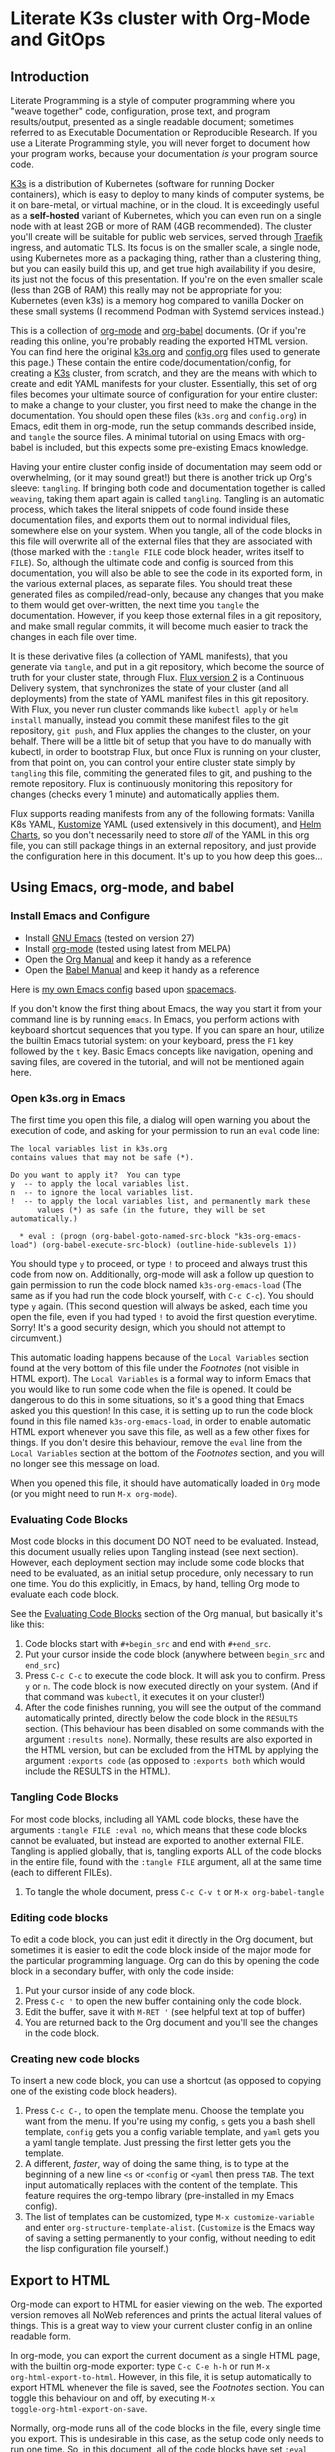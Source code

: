 * Literate K3s cluster with Org-Mode and GitOps
** Introduction
Literate Programming is a style of computer programming where you "weave
together" code, configuration, prose text, and program results/output, presented
as a single readable document; sometimes referred to as Executable Documentation
or Reproducible Research. If you use a Literate Programming style, you will
never forget to document how your program works, because your documentation /is/
your program source code.

[[https://k3s.io/][K3s]] is a distribution of Kubernetes (software for running Docker containers),
which is easy to deploy to many kinds of computer systems, be it on bare-metal,
or virtual machine, or in the cloud. It is exceedingly useful as a *self-hosted*
variant of Kubernetes, which you can even run on a single node with at least 2GB
or more of RAM (4GB recommended). The cluster you'll create will be suitable for
public web services, served through [[https://doc.traefik.io/traefik/][Traefik]] ingress, and automatic TLS. Its
focus is on the smaller scale, a single node, using Kubernetes more as a
packaging thing, rather than a clustering thing, but you can easily build this
up, and get true high availability if you desire, its just not the focus of this
presentation. If you're on the even smaller scale (less than 2GB of RAM) this
really may not be appropriate for you: Kubernetes (even k3s) is a memory hog
compared to vanilla Docker on these small systems (I recommend Podman with
Systemd services instead.)

This is a collection of [[https://orgmode.org][org-mode]] and [[https://orgmode.org/worg/org-contrib/babel/][org-babel]] documents. (Or if you're reading
this online, you're probably reading the exported HTML version. You can find
here the original [[attachment:k3s.org][k3s.org]] and [[attachment:config.org][config.org]] files used to generate this page.)
These contain the entire code/documentation/config, for creating a [[https://k3s.io/][K3s]] cluster,
from scratch, and they are the means with which to create and edit YAML
manifests for your cluster. Essentially, this set of org files becomes your
ultimate source of configuration for your entire cluster: to make a change to
your cluster, you first need to make the change in the documentation. You should
open these files (=k3s.org= and =config.org=) in Emacs, edit them in org-mode,
run the setup commands described inside, and =tangle= the source files. A
minimal tutorial on using Emacs with org-babel is included, but this expects
some pre-existing Emacs knowledge.

Having your entire cluster config inside of documentation may seem odd or
overwhelming, (or it may sound great!) but there is another trick up Org's
sleeve: =tangling=. If bringing both code and documentation together is called
=weaving=, taking them apart again is called =tangling=. Tangling is an
automatic process, which takes the literal snippets of code found inside these
documentation files, and exports them out to normal individual files, somewhere
else on your system. When you tangle, all of the code blocks in this file will
overwrite all of the external files that they are associated with (those marked
with the =:tangle FILE= code block header, writes itself to =FILE=). So,
although the ultimate code and config is sourced from this documentation, you
will also be able to see the code in its exported form, in the various external
places, as separate files. You should treat these generated files as
compiled/read-only, because any changes that you make to them would get
over-written, the next time you =tangle= the documentation. However, if you keep
those external files in a git repository, and make small regular commits, it
will become much easier to track the changes in each file over time.

It is these derivative files (a collection of YAML manifests), that you generate
via =tangle=, and put in a git repository, which become the source of truth for
your cluster state, through Flux. [[https://github.com/fluxcd/flux2][Flux version 2]] is a Continuous Delivery
system, that synchronizes the state of your cluster (and all deployments) from
the state of YAML manifest files in this git repository. With Flux, you never
run cluster commands like =kubectl apply= or =helm install= manually, instead
you commit these manifest files to the git repository, =git push=, and Flux
applies the changes to the cluster, on your behalf. There will be a little bit
of setup that you have to do manually with kubectl, in order to bootstrap Flux,
but once Flux is running on your cluster, from that point on, you can control
your entire cluster state simply by =tangling= this file, commiting the
generated files to git, and pushing to the remote repository. Flux is
continuously monitoring this repository for changes (checks every 1 minute) and
automatically applies them.

Flux supports reading manifests from any of the following formats: Vanilla K8s
YAML, [[https://kubectl.docs.kubernetes.io/guides/introduction/kustomize/][Kustomize]] YAML (used extensively in this document), and [[https://helm.sh/docs/topics/charts/][Helm Charts]], so
you don't necessarily need to store /all/ of the YAML in this org file, you can
still package things in an external repository, and just provide the
configuration here in this document. It's up to you how deep this goes...

** Using Emacs, org-mode, and babel
*** Install Emacs and Configure
  * Install [[https://www.gnu.org/software/emacs/][GNU Emacs]] (tested on version 27)
  * Install [[https://orgmode.org/][org-mode]] (tested using latest from MELPA)
  * Open the [[https://orgmode.org/manual/][Org Manual]] and keep it handy as a reference
  * Open the [[https://orgmode.org/worg/org-contrib/babel/intro.html][Babel Manual]] and keep it handy as a reference

 Here is [[https://github.com/enigmacurry/emacs][my own Emacs config]] based upon [[https://www.spacemacs.org/][spacemacs]]. 

If you don't know the first thing about Emacs, the way you start it from your
command line is by running =emacs=. In Emacs, you perform actions with keyboard
shortcut sequences that you type. If you can spare an hour, utilize the builtin
Emacs tutorial system: on your keyboard, press the =F1= key followed by the =t=
key. Basic Emacs concepts like navigation, opening and saving files, are covered
in the tutorial, and will not be mentioned again here.

*** Open k3s.org in Emacs
 The first time you open this file, a dialog will open warning you about the
 execution of code, and asking for your permission to run an =eval= code line:

#+begin_example
The local variables list in k3s.org
contains values that may not be safe (*).

Do you want to apply it?  You can type
y  -- to apply the local variables list.
n  -- to ignore the local variables list.
!  -- to apply the local variables list, and permanently mark these
      values (*) as safe (in the future, they will be set automatically.)

  * eval : (progn (org-babel-goto-named-src-block "k3s-org-emacs-load") (org-babel-execute-src-block) (outline-hide-sublevels 1))
#+end_example

 You should type =y= to proceed, or type =!= to proceed and always trust this
 code from now on. Additionally, org-mode will ask a follow up question to gain
 permission to run the code block named =k3s-org-emacs-load= (The same as if you
 had run the code block yourself, with =C-c C-c=). You should type =y= again.
 (This second question will always be asked, each time you open the file, even
 if you had typed =!= to avoid the first question everytime. Sorry! It's a good
 security design, which you should not attempt to circumvent.)

 This automatic loading happens because of the =Local Variables= section found
 at the very bottom of this file under the [[Footnotes][Footnotes]] (not visible in HTML
 export). The =Local Variables= is a formal way to inform Emacs that you would
 like to run some code when the file is opened. It could be dangerous to do this
 in some situations, so it's a good thing that Emacs asked you this question! In
 this case, it is setting up to run the code block found in this file named
 =k3s-org-emacs-load=, in order to enable automatic HTML export whenever you
 save this file, as well as a few other fixes for things. If you don't desire
 this behaviour, remove the =eval= line from the =Local Variables= section at
 the bottom of the [[Footnotes][Footnotes]] section, and you will no longer see this message on
 load.

 When you opened this file, it should have automatically loaded in =Org= mode
 (or you might need to run =M-x org-mode=). 

*** Evaluating Code Blocks
 Most code blocks in this document DO NOT need to be evaluated. Instead, this
 document usually relies upon Tangling instead (see next section). However, each
 deployment section may include some code blocks that need to be evaluated, as
 an initial setup procedure, only necessary to run one time. You do this
 explicitly, in Emacs, by hand, telling Org mode to evaluate each code block.

 See the [[https://orgmode.org/manual/Evaluating-Code-Blocks.html][Evaluating Code Blocks]] section of the Org manual, but basically it's
 like this:

[[https://ec-share.nyc3.digitaloceanspaces.com/emacs-org-mode-evaluate-code-block.gif]]

  1. Code blocks start with =#+begin_src= and end with =#+end_src=.
  2. Put your cursor inside the code block (anywhere between =begin_src= and
     =end_src=)
  3. Press =C-c C-c= to execute the code block. It will ask you to confirm.
     Press =y= or =n=. The code block is now executed directly on your system.
     (And if that command was =kubectl=, it executes it on your cluster!)
  4. After the code finishes running, you will see the output of the command
     automatically printed, directly below the code block in the =RESULTS=
     section. (This behaviour has been disabled on some commands with the
     argument =:results none=). Normally, these results are also exported in the
     HTML version, but can be excluded from the HTML by applying the argument
     =:exports code= (as opposed to =:exports both= which would include the
     RESULTS in the HTML).

*** Tangling Code Blocks
 For most code blocks, including all YAML code blocks, these have the arguments
 =:tangle FILE :eval no=, which means that these code blocks cannot be
 evaluated, but instead are exported to another external FILE. Tangling is
 applied globally, that is, tangling exports ALL of the code blocks in the
 entire file, found with the =:tangle FILE= argument, all at the same time (each
 to different FILEs).

  1. To tangle the whole document, press =C-c C-v t= or =M-x org-babel-tangle=
*** Editing code blocks
 To edit a code block, you can just edit it directly in the Org document, but
 sometimes it is easier to edit the code block inside of the major mode for the
 particular programming language. Org can do this by opening the code block in a
 secondary buffer, with only the code inside:

  1. Put your cursor inside of any code block.
  2. Press =C-c '= to open the new buffer containing only the code block.
  3. Edit the buffer, save it with =M-RET '= (see helpful text at top of buffer)
  4. You are returned back to the Org document and you'll see the changes in the
     code block.

*** Creating new code blocks
 To insert a new code block, you can use a shortcut (as opposed to copying one of
 the existing code block headers).

  1. Press =C-c C-,= to open the template menu. Choose the template you want
     from the menu. If you're using my config, =s= gets you a bash shell
     template, =config= gets you a config variable template, and =yaml= gets you
     a yaml tangle template. Just pressing the first letter gets you the
     template.
  2. A different, /faster/, way of doing the same thing, is to type at the
     beginning of a new line =<s= or =<config= or =<yaml= then press =TAB=. The
     text input automatically replaces with the content of the template. This
     feature requires the org-tempo library (pre-installed in my Emacs config).
  3. The list of templates can be customized, type =M-x customize-variable= and
     enter =org-structure-template-alist=. (=Customize= is the Emacs way of
     saving a setting permanently to your config, without needing to edit the
     lisp configuration file yourself.) 

** Export to HTML
Org-mode can export to HTML for easier viewing on the web. The exported version
removes all NoWeb references and prints the actual literal values of things.
This is a great way to view your current cluster config in an online readable
form.

In org-mode, you can export the current document as a single HTML page, with the
builtin org-mode exporter: type =C-c C-e h-h= or run =M-x
org-html-export-to-html=. However, in this file, it is setup automatically to
export HTML whenever the file is saved, see the [[Footnotes][Footnotes]] section. You can
toggle this behaviour on and off, by executing =M-x
toggle-org-html-export-on-save=.

Normally, org-mode runs all of the code blocks in the file, every single time
you export. This is undesirable in this case, as the setup code only needs to
run one time. So, in this document, all of the code blocks have set =:eval
never-export= which means that these code blocks are never evaluated (run) when
exporting. Indeed, when you export to HTML, you should not see any confirmation
dialog when exporting, as no code is being run at that time. In order to run a
code block, you must do so explicitly, with your cursor inside the block, and
then type =C-c C-c=.

If you would like to live reload the browser page, on save, you can use the
Python based [[https://pypi.org/project/livereload/][livereload server]]. First install it eg: =pip install livereload=,
then run =livereload -w3 -o0= in the same directory as the exported file, it
should open your web browser automatically to =http://127.0.0.1:35729/=. You
should now automatically see the changes reload on save. The argument =-w3=
waits three seconds before reloading the browser on save, which makes reloading
a bit more reliable.

** Getting Started

Clone [[https://github.com/EnigmaCurry/literate-k3s][this repository]] to your system:

#+begin_src shell :noweb yes :eval never-export :exports code
git clone https://github.com/EnigmaCurry/literate-k3s.git \
          ${HOME}/git/literate-k3s -o EnigmaCurry
#+end_src

(This sets the upstream remote name to =EnigmaCurry=. You'll use the default
=origin= remote later, for your own self-hosted gitea repository.)

Now open up =${HOME}/git/literate-k3s/config.org= inside of Emacs.

 * =config.org= is your config file that feeds configuration variables into
   k3s.org (this file).
 * You should review all of the code blocks in =config.org=, and edit those
   variables appropriately for your environment.

Now open up =${HOME}/git/literate-k3s/k3s.org= inside of Emacs.

 * Run Tangle - Press =C-c C-v t= or =M-x org-babel-tangle= to create all of the
   derivative files into the =src/= directory.
 * Run the code blocks in the [[Deploy Traefik][Deploy Traefik]] section.

Follow these general procedures going forward:

 1. For each new namespace, you create a new directory in =src/=.
 2. Run code blocks as directed in each section, usually only as one-time setup.
 3. Make new variables in =config.org= and reference them in other code blocks via
    [[https://orgmode.org/manual/Noweb-Reference-Syntax.html#Noweb-Reference-Syntax][NoWeb]] syntax, for example: =<<variable_name>>=.
 4. After changing any config, press =C-c C-v t=, to tangle the code blocks,
    which creates the YAML manifests, and other files. If an Org sub-tree
    heading is marked with =COMMENT=, it is disabled, and no blocks under this
    heading will be tangled, and it will also not appear in the HTML export. You
    can toggle a sub-tree =COMMENT= by pressing =C-c ;=.
 5. Commit changed files to git and push to the remote repository.

If you already have a cluster, the generated YAML files written to the =src=
directory can now be applied to your cluster. But if you don't yet have a
cluster, read on.

** Workstation tools
To operate kubernetes, you need to install lots of different command line tools
on your workstation (NOT on the cluster nodes). Here's a list of several, many
of them are optional.

*** kubectl
=kubectl= is the main tool to access the Kubernetes API from the command line.
You can use it to apply manifest files (YAML containing deployment
configurations) to your cluster. This is mostly a manual tool, and useful during
bootstrap of the cluster, but really once you get Flux installed, you won't need
it for that purpose anymore. =kubectl= is still an indispensible tool for the
purposes of retrieving logs and getting the system status.

See the [[https://kubernetes.io/docs/tasks/tools/install-kubectl/#install-using-native-package-management][kubectl install guide]].

*** kubeseal
=kubeseal= is the command line tool for [[https://github.com/bitnami-labs/sealed-secrets#sealed-secrets-for-kubernetes][bitnami-labs/sealed-secrets]], which is a
system for storing encrypted secrets in public(ish) git repositories, which only
your cluster can decrypt and read. Using sealed secrets will let you fully
document your cluster, inside of a single git repository, while not leaking any
private details to third parties.

See the [[https://github.com/bitnami-labs/sealed-secrets/releases][kubeseal install guide]], note that you only need to install the "Client
side" part for now.

*** flux
=flux= is the command line tool for interacting with the Flux2 system. 

See the [[https://github.com/fluxcd/flux2/tree/main/install][flux cli install guide]].

*** k3sup (optional)
=k3sup= is a tool to bootstrap creating a k3s cluster on a remote server, and
automatically create the config file on your workstation with the authentication
token.

See the [[https://github.com/alexellis/k3sup#download-k3sup-tldr][k3sup install guide]].

*** CDK8s (optional)
=CDK8s= is a tool to programmatically generate kubernetes manifests from Python,
Typescript, or Java code.

See the [[https://cdk8s.io/docs/latest/getting-started/][CDK8s install guide]]

*** OpenFaaS (optional)
=OpenFaaS CLI= lets you interact with OpenFaaS installed on your cluster, to
create your own "serverless" functions.

See the [[https://docs.openfaas.com/cli/install/][OpenFaaS CLI install guide]]

** Create a cluster
The easiest way of creating a k3s cluster is with [[https://github.com/alexellis/k3sup][k3sup]]:

 * Provision a Linux node with root (or sudo) SSH access (OS doesn't really
   matter, Debian, Ubuntu, Fedora, Arch, Whatever. I'm testing with Debian 10.
   This could be a Virtual Machine, another local computer, or a VPS cloud
   instance anywhere. Just stick with the AMD64 platform, it'll be a LOT
   easier.)
 * Setup your DNS for the new node. You need type =A= records pointing to
   =CLUSTER= and =*.CLUSTER= (eg. =k3s.example.com= and =*.k3s.example.com=
   pointing to the public IP address of your node.)
 * Setup SSH key based authentication from your workstation to the new node.
 * Login to the node and install =curl= (you will need this for k3sup to work:
=apt-get update && apt-get install -y curl=
 * [[https://github.com/alexellis/k3sup#download-k3sup-tldr][Download and install k3sup]] on your local workstation.
 * Run k3sup to create the cluster:

#+begin_src shell :noweb yes :eval never-export :exports code :results none
mkdir -p ${HOME}/.kube
k3sup install --host <<CLUSTER>> --user <<CLUSTER_SSH_USER>> \
  --local-path <<KUBE_CONFIG>> --k3s-extra-args '--disable traefik'
#+end_src

 * Wait a minute or two for the cluster to come up.
 * Now test to see if you can connect and output node status:

 #+begin_src shell :noweb yes :eval never-export :exports both
kubectl --kubeconfig=<<KUBE_CONFIG>> get nodes
 #+end_src

